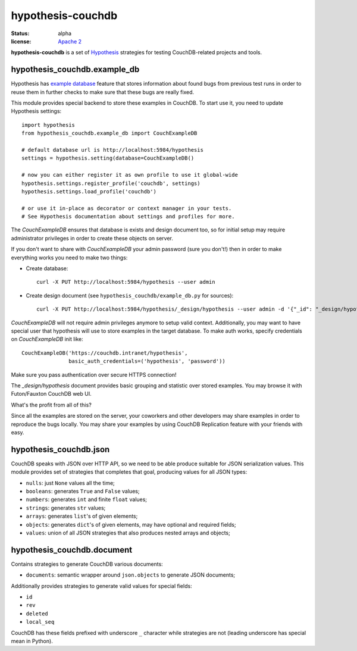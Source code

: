 ==================
hypothesis-couchdb
==================

:status: alpha
:license: `Apache 2`_

**hypothesis-couchdb** is a set of `Hypothesis`_ strategies for testing
CouchDB-related projects and tools.


hypothesis_couchdb.example_db
=============================

Hypothesis has `example database`_ feature that stores information about found
bugs from previous test runs in order to reuse them in further checks to make
sure that these bugs are really fixed.

This module provides special backend to store these examples in CouchDB.
To start use it, you need to update Hypothesis settings::

  import hypothesis
  from hypothesis_couchdb.example_db import CouchExampleDB

  # default database url is http://localhost:5984/hypothesis
  settings = hypothesis.setting(database=CouchExampleDB()

  # now you can either register it as own profile to use it global-wide
  hypothesis.settings.register_profile('couchdb', settings)
  hypothesis.settings.load_profile('couchdb')

  # or use it in-place as decorator or context manager in your tests.
  # See Hypothesis documentation about settings and profiles for more.

The `CouchExampleDB` ensures that database is exists and design document too,
so for initial setup may require administrator privileges in order to create
these objects on server.

If you don't want to share with `CouchExampleDB` your admin password (sure you
don't!) then in order to make everything works you need to make two things:

- Create database::

    curl -X PUT http://localhost:5984/hypothesis --user admin

- Create design document (see ``hypothesis_couchdb/example_db.py`` for sources)::

    curl -X PUT http://localhost:5984/hypothesis/_design/hypothesis --user admin -d '{"_id": "_design/hypothesis", "views": { "by_key": {"map": "function(doc){ emit(doc.key, doc.value) }", "reduce": "_count"}}}'

`CouchExampleDB` will not require admin privileges anymore to setup valid
context. Additionally, you may want to have special user that hypothesis will
use to store examples in the target database. To make auth works, specify
credentials on `CouchExampleDB` init like::

  CouchExampleDB('https://couchdb.intranet/hypothesis',
                 basic_auth_credentials=('hypothesis', 'password'))

Make sure you pass authentication over secure HTTPS connection!

The `_design/hypothesis` document provides basic grouping and statistic over
stored examples. You may browse it with Futon/Fauxton CouchDB web UI.

What's the profit from all of this?

Since all the examples are stored on the server, your coworkers and other
developers may share examples in order to reproduce the bugs locally. You may
share your examples by using CouchDB Replication feature with your friends with
easy.


hypothesis_couchdb.json
=======================

CouchDB speaks with JSON over HTTP API, so we need to be able produce suitable
for JSON serialization values. This module provides set of strategies that
completes that goal, producing values for all JSON types:

- ``nulls``: just ``None`` values all the time;
- ``booleans``: generates ``True`` and ``False`` values;
- ``numbers``: generates ``int`` and finite ``float`` values;
- ``strings``: generates ``str`` values;
- ``arrays``: generates ``list``'s of given elements;
- ``objects``: generates ``dict``'s of given elements, may have optional and
  required fields;
- ``values``: union of all JSON strategies that also produces nested
  arrays and objects;


hypothesis_couchdb.document
===========================

Contains strategies to generate CouchDB various documents:

- ``documents``: semantic wrapper around ``json.objects`` to generate JSON
  documents;

Additionally provides strategies to generate valid values for special fields:

- ``id``
- ``rev``
- ``deleted``
- ``local_seq``

CouchDB has these fields prefixed with underscore ``_`` character while
strategies are not (leading underscore has special mean in Python).


.. _Apache 2: http://www.apache.org/licenses/LICENSE-2.0.html
.. _Hypothesis: https://github.com/DRMacIver/hypothesis
.. _example database: http://hypothesis.readthedocs.org/en/master/database.html
